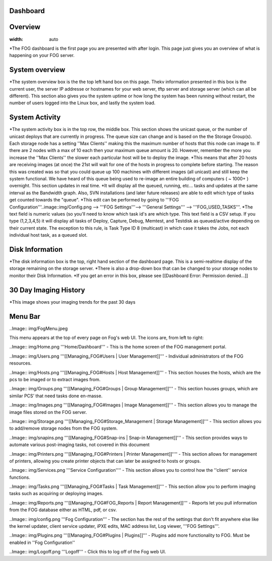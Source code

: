 Dashboard
===========

Overview
===========

.. image::img/Dashboard.png
:width: auto


\*The FOG dashboard is the first page you are presented with after
login. This page just gives you an overview of what is happening on your
FOG server.

System overview
===============

\*The system overview box is the the top left hand box on this page. Thekv
information presented in this box is the current user, the server IP
addresse or hostnames for your web server, tftp server and storage
server (which can all be different). This section also gives you the
system uptime or how long the system has been running without restart,
the number of users logged into the Linux box, and lastly the system
load.

System Activity
===============

*The system activity box is in the top row,
the middle box. This section shows the unicast queue, or the number of
unicast deploys that are currently in progress. The queue size can
change and is based on the the Storage Group(s). Each storage node has a
setting ''Max Clients'' making this the maximum number of hosts that
this node can image to. If there are 2 nodes with a max of 10 each then
your maximum queue amount is 20. However, remember the more you increase
the ''Max Clients'' the slower each particular host will be to deploy
the image. *\ This means that after 20 hosts are receiving images (at
once) the 21st will wait for one of the hosts in progress to complete
before starting. The reason this was created was so that you could queue
up 100 machines with different images (all unicast) and still keep the
system functional. We have heard of this queue being used to re-image an
entire building of computers ( ~ 1000+ ) overnight. This section updates
in real time. *It will display all the queued, running, etc... tasks and
updates at the same interval as the Bandwidth graph. Also, SVN
installations (and later future releases) are able to edit which type of
tasks get counted towards the "queue".
*\ This edit can be performed by going to '''FOG
Configuration'''..image::img/Config.png
--> '''FOG Settings'''--> '''General
Settings''' --> '''FOG\_USED\_TASKS'''. \*The text field is numeric
values (so you'll need to know which task id's are which type. This text
field is a CSV setup. If you type (1,2,3,4,5) it will display all tasks
of Deploy, Capture, Debug, Memtest, and Testdisk as queued/active
depending on their current state. The exception to this rule, is Task
Type ID 8 (multicast) in which case it takes the Jobs, not each
individual host task, as a queued slot.

Disk Information
================

*The disk information box is the top, right hand section of the
dashboard page. This is a semi-realtime display of the storage remaining
on the storage server. *\ There is also a drop-down box that can be
changed to your storage nodes to monitor their Disk Information. \*If
you get an error in this box, please see [[Dashboard Error: Permission
denied...]]

30 Day Imaging History
======================

\*This image shows your imaging trends for the past 30 days

Menu Bar
========

..Image:: img/FogMenu.jpeg


This menu appears at the top of every page on Fog's web UI. The icons
are, from left to right:

..Image:: img/Home.png
'''Home/Dashboard''' - This is the home screen of the
FOG management portal.

..Image:: img/Users.png
'''[[Managing\_FOG#Users \| User Management]]''' -
Individual administrators of the FOG resources.

..Image:: img/Hosts.png
'''[[Managing\_FOG#Hosts \| Host Management]]''' -
This section houses the hosts, which are the pcs to be imaged or to
extract images from.

..Image:: img/Groups.png
'''[[Managing\_FOG#Groups \| Group Management]]''' -
This section houses groups, which are similar PCS’ that need tasks done
en-masse.

..Image:: img/Images.png
'''[[Managing\_FOG#Images \| Image Management]]''' -
This section allows you to manage the image files stored on the FOG
server.

..Image:: img/Storage.png
'''[[Managing\_FOG#Storage\_Management \| Storage
Management]]''' - This section allows you to add/remove storage nodes
from the FOG system.

..Image:: img/snapins.png
'''[[Managing\_FOG#Snap-ins \| Snap-in
Management]]''' - This section provides ways to automate various
post-imaging tasks, not covered in this document

..Image:: img/Printers.png
'''[[Managing\_FOG#Printers \| Printer
Management]]'''' - This section allows for management of printers,
allowing you create printer objects that can later be assigned to hosts
or groups.

..Image:: img/Services.png
'''Service Configuration'''' - This section allows
you to control how the ''client'' service functions.

..Image:: img/Tasks.png
'''[[Managing\_FOG#Tasks \| Task Management]]''' -
This section allow you to perform imaging tasks such as acquiring or
deploying images.

..Image:: img/Reports.png
'''[[Managing\_FOG#FOG\_Reports \| Report
Management]]''' - Reports let you pull information from the FOG database
either as HTML, pdf, or csv.

..Image:: img/config.png
'''Fog Configuration''' - The section has the rest
of the settings that don't fit anywhere else like the kernel updater,
client service updater, iPXE edits, MAC address list, Log viewer, '''FOG
Settings'''.

..Image:: img/Plugins.png
'''[[Managing\_FOG#Plugins \| Plugins]]''' -
Plugins add more functionality to FOG. Must be enabled in ''Fog
Configuration''

..Image:: img/Logoff.png
'''Logoff''' - Click this to log off of the Fog web
UI.
